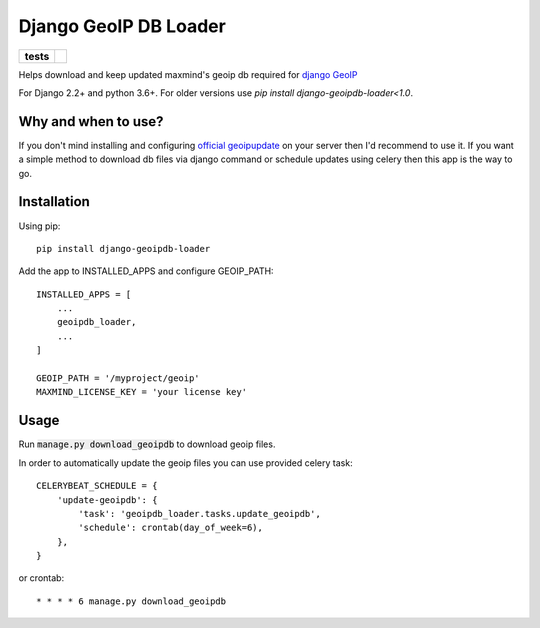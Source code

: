 ======================
Django GeoIP DB Loader
======================

.. start-badges

.. list-table::
    :stub-columns: 1

    * - tests
      - | |travis| |coveralls|

.. |travis| image:: https://travis-ci.org/kalekseev/django-geoipdb-loader.svg?branch=master
    :alt: Travis-Ci Build Status
    :target: https://travis-ci.org/kalekseev/django-geoipdb-loader

.. |coveralls| image:: https://coveralls.io/repos/github/kalekseev/django-geoipdb-loader/badge.svg?branch=master
    :alt: Coverage Status
    :target: https://coveralls.io/repos/github/kalekseev/django-geoipdb-loader


.. end-badges

Helps download and keep updated maxmind's geoip db required for `django GeoIP <https://docs.djangoproject.com/en/1.10/ref/contrib/gis/geoip2/>`_

For Django 2.2+ and python 3.6+. For older versions use `pip install django-geoipdb-loader<1.0`.


Why and when to use?
====================

If you don't mind installing and configuring
`official geoipupdate <http://dev.maxmind.com/geoip/geoipupdate/>`_ on your server
then I'd recommend to use it.
If you want a simple method to download db files via django command or schedule
updates using celery then this app is the way to go.


Installation
============

Using pip::

    pip install django-geoipdb-loader

Add the app to INSTALLED_APPS and configure GEOIP_PATH::

    INSTALLED_APPS = [
        ...
        geoipdb_loader,
        ...
    ]

    GEOIP_PATH = '/myproject/geoip'
    MAXMIND_LICENSE_KEY = 'your license key'


Usage
=====

Run :code:`manage.py download_geoipdb` to download geoip files.

In order to automatically update the geoip files you can use provided celery task::

    CELERYBEAT_SCHEDULE = {
        'update-geoipdb': {
            'task': 'geoipdb_loader.tasks.update_geoipdb',
            'schedule': crontab(day_of_week=6),
        },
    }

or crontab::

    * * * * 6 manage.py download_geoipdb
